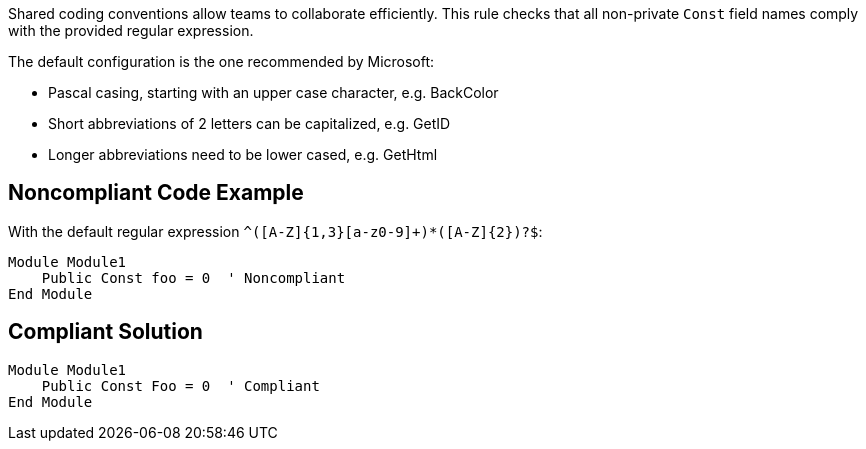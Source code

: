 Shared coding conventions allow teams to collaborate efficiently. This rule checks that all non-private ``++Const++`` field names comply with the provided regular expression.


The default configuration is the one recommended by Microsoft:

* Pascal casing, starting with an upper case character, e.g. BackColor
* Short abbreviations of 2 letters can be capitalized, e.g. GetID
* Longer abbreviations need to be lower cased, e.g. GetHtml

== Noncompliant Code Example

With the default regular expression ``++^([A-Z]{1,3}[a-z0-9]+)*([A-Z]{2})?$++``:

----
Module Module1
    Public Const foo = 0  ' Noncompliant
End Module
----

== Compliant Solution

----
Module Module1
    Public Const Foo = 0  ' Compliant
End Module
----

